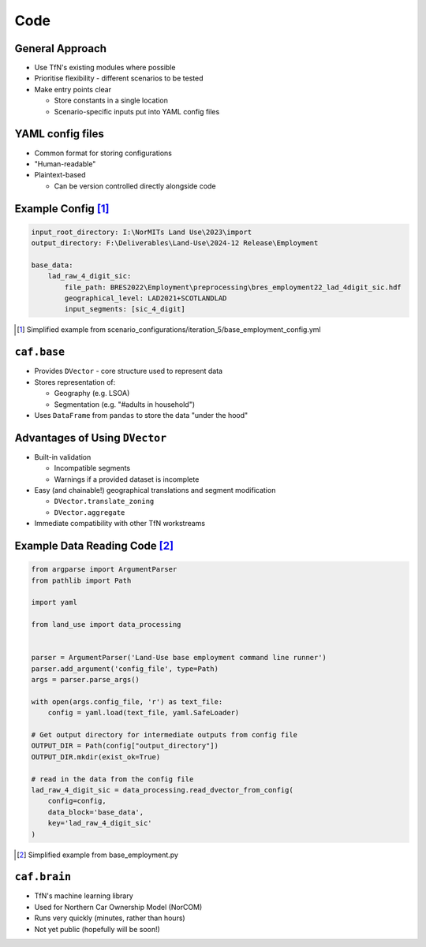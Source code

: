 Code
====

General Approach
----------------

* Use TfN's existing modules where possible
* Prioritise flexibility - different scenarios to be tested
* Make entry points clear

  * Store constants in a single location
  * Scenario-specific inputs put into YAML config files

YAML config files
-----------------

* Common format for storing configurations
* "Human-readable"
* Plaintext-based

  * Can be version controlled directly alongside code

Example Config [#]_
-------------------

.. code-block:: yaml

   input_root_directory: I:\NorMITs Land Use\2023\import
   output_directory: F:\Deliverables\Land-Use\2024-12 Release\Employment
   
   base_data:
       lad_raw_4_digit_sic:
           file_path: BRES2022\Employment\preprocessing\bres_employment22_lad_4digit_sic.hdf
           geographical_level: LAD2021+SCOTLANDLAD
           input_segments: [sic_4_digit]

.. [#] Simplified example from scenario_configurations/iteration_5/base_employment_config.yml

``caf.base``
------------

* Provides ``DVector`` - core structure used to represent data
* Stores representation of:

  * Geography (e.g. LSOA)
  * Segmentation (e.g. "#adults in household")

* Uses ``DataFrame`` from ``pandas`` to store the data "under the hood"

Advantages of Using ``DVector``
-------------------------------

* Built-in validation

  * Incompatible segments
  * Warnings if a provided dataset is incomplete

* Easy (and chainable!) geographical translations and segment modification

  * ``DVector.translate_zoning``
  * ``DVector.aggregate``

* Immediate compatibility with other TfN workstreams

Example Data Reading Code [#]_
------------------------------

.. code-block:: python

   from argparse import ArgumentParser
   from pathlib import Path
   
   import yaml
   
   from land_use import data_processing
   
   
   parser = ArgumentParser('Land-Use base employment command line runner')
   parser.add_argument('config_file', type=Path)
   args = parser.parse_args()
   
   with open(args.config_file, 'r') as text_file:
       config = yaml.load(text_file, yaml.SafeLoader)
   
   # Get output directory for intermediate outputs from config file
   OUTPUT_DIR = Path(config["output_directory"])
   OUTPUT_DIR.mkdir(exist_ok=True)
   
   # read in the data from the config file
   lad_raw_4_digit_sic = data_processing.read_dvector_from_config(
       config=config,
       data_block='base_data',
       key='lad_raw_4_digit_sic'
   )

.. [#] Simplified example from base_employment.py

``caf.brain``
-------------

* TfN's machine learning library
* Used for Northern Car Ownership Model (NorCOM)
* Runs very quickly (minutes, rather than hours)
* Not yet public (hopefully will be soon!)